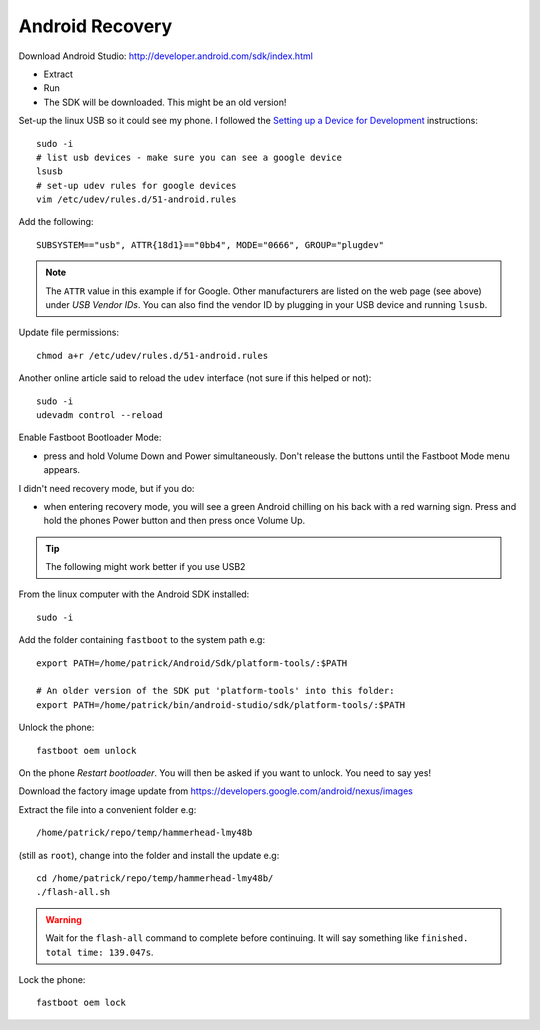 Android Recovery
****************

Download Android Studio:
http://developer.android.com/sdk/index.html

- Extract
- Run
- The SDK will be downloaded.  This might be an old version!

Set-up the linux USB so it could see my phone.  I followed the
`Setting up a Device for Development`_ instructions::

  sudo -i
  # list usb devices - make sure you can see a google device
  lsusb
  # set-up udev rules for google devices
  vim /etc/udev/rules.d/51-android.rules

Add the following::

  SUBSYSTEM=="usb", ATTR{18d1}=="0bb4", MODE="0666", GROUP="plugdev"

.. note:: The ``ATTR`` value in this example if for Google.  Other
          manufacturers are listed on the web page (see above) under
          *USB Vendor IDs*.  You can also find the vendor ID by plugging in
          your USB device and running ``lsusb``.

Update file permissions::

  chmod a+r /etc/udev/rules.d/51-android.rules

Another online article said to reload the ``udev`` interface (not sure if this
helped or not)::

  sudo -i
  udevadm control --reload

.. _`Setting up a Device for Development`: http://developer.android.com/tools/device.html#setting-up

Enable Fastboot Bootloader Mode:

- press and hold Volume Down and Power simultaneously.  Don't release the
  buttons until the Fastboot Mode menu appears.

I didn't need recovery mode, but if you do:

- when entering recovery mode, you will see a green Android chilling on his
  back with a red warning sign.  Press and hold the phones Power button and
  then press once Volume Up.

.. tip:: The following might work better if you use USB2

From the linux computer with the Android SDK installed::

  sudo -i

Add the folder containing ``fastboot`` to the system path e.g::

  export PATH=/home/patrick/Android/Sdk/platform-tools/:$PATH

  # An older version of the SDK put 'platform-tools' into this folder:
  export PATH=/home/patrick/bin/android-studio/sdk/platform-tools/:$PATH

Unlock the phone::

  fastboot oem unlock

On the phone *Restart bootloader*.  You will then be asked if you want to
unlock.  You need to say yes!

Download the factory image update from
https://developers.google.com/android/nexus/images

Extract the file into a convenient folder e.g::

  /home/patrick/repo/temp/hammerhead-lmy48b

(still as ``root``), change into the folder and install the update e.g::

  cd /home/patrick/repo/temp/hammerhead-lmy48b/
  ./flash-all.sh

.. warning:: Wait for the ``flash-all`` command to complete before continuing.
             It will say something like ``finished. total time: 139.047s``.

Lock the phone::

  fastboot oem lock
